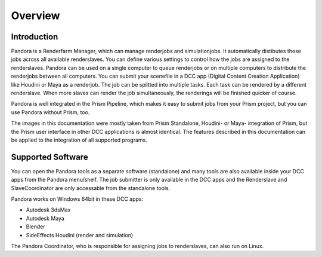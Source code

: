 Overview
*****************

Introduction
===================

Pandora is a Renderfarm Manager, which can manage renderjobs and simulationjobs. It automatically distibutes these jobs across all available renderslaves. You can define various settings to control how the jobs are assigned to the renderslaves. Pandora can be used on a single computer to queue renderjobs or on multiple computers to distribute the renderjobs between all computers.
You can submit your scenefile in a DCC app (Digital Content Creation Application) like Houdini or Maya as a renderjob. The job can be splitted into multiple tasks. Each task can be rendered by a different renderslave. When more slaves can render the job simultaneously, the renderings will be finished quicker of course.

Pandora is well integrated in the Prism Pipeline, which makes it easy to submit jobs from your Prism project, but you can use Pandora without Prism, too.

The images in this documentation were mostly taken from Prism Standalone, Houdini- or Maya- integration of Prism, but the Prism user interface in other DCC applications is almost identical. The features described in this documentation can be applied to the integration of all supported programs.



Supported Software
===================

You can open the Pandora tools as a separate software (standalone) and many tools are also available inside your DCC apps from the Pandora menu/shelf. The job submitter is only available in the DCC apps and the Renderslave and SlaveCoordinator are only accessable from the standalone tools.

Pandora works on Windows 64bit in these DCC apps:

* Autodesk 3dsMax
* Autodesk Maya
* Blender
* SideEffects Houdini (render and simulation)

The Pandora Coordinator, who is responsible for assigning jobs to renderslaves, can also run on Linux.